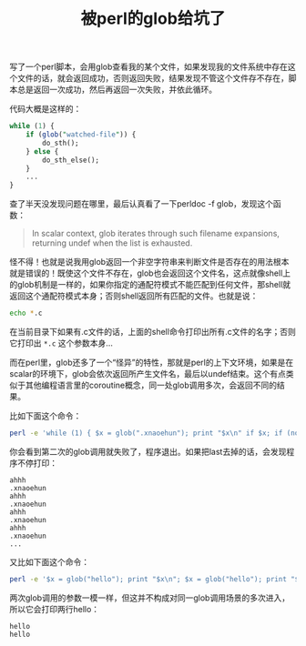 #+title: 被perl的glob给坑了
# bhj-tags: debug
写了一个perl脚本，会用glob查看我的某个文件，如果发现我的文件系统中存在这个文件的话，就会返回成功，否则返回失败，结果发现不管这个文件存不存在，脚本总是返回一次成功，然后再返回一次失败，并依此循环。

代码大概是这样的：

#+BEGIN_SRC perl
  while (1) {
      if (glob("watched-file")) {
          do_sth();
      } else {
          do_sth_else();
      }
      ...
  }
#+END_SRC

查了半天没发现问题在哪里，最后认真看了一下perldoc -f glob，发现这个函数：

#+BEGIN_QUOTE
In scalar context, glob iterates through such filename expansions, returning undef when the list is exhausted.
#+END_QUOTE

怪不得！也就是说我用glob返回一个非空字符串来判断文件是否存在的用法根本就是错误的！既使这个文件不存在，glob也会返回这个文件名，这点就像shell上的glob机制是一样的，如果你指定的通配符模式不能匹配到任何文件，那shell就返回这个通配符模式本身；否则shell返回所有匹配的文件。也就是说：

#+BEGIN_SRC sh
echo *.c
#+END_SRC

在当前目录下如果有.c文件的话，上面的shell命令打印出所有.c文件的名字；否则它打印出 =*.c= 这个参数本身...

而在perl里，glob还多了一个“怪异”的特性，那就是perl的上下文环境，如果是在scalar的环境下，glob会依次返回所产生文件名，最后以undef结束。这个有点类似于其他编程语言里的coroutine概念，同一处glob调用多次，会返回不同的结果。

比如下面这个命令：

#+BEGIN_SRC sh
perl -e 'while (1) { $x = glob(".xnaoehun"); print "$x\n" if $x; if (not $x) {print "ahhh\n"; last} }'
#+END_SRC

你会看到第二次的glob调用就失败了，程序退出。如果把last去掉的话，会发现程序不停打印：

#+BEGIN_EXAMPLE
ahhh
.xnaoehun
ahhh
.xnaoehun
ahhh
.xnaoehun
ahhh
.xnaoehun
...
#+END_EXAMPLE

又比如下面这个命令：

#+BEGIN_SRC sh
perl -e '$x = glob("hello"); print "$x\n"; $x = glob("hello"); print "$x\n";'
#+END_SRC

两次glob调用的参数一模一样，但这并不构成对同一glob调用场景的多次进入，所以它会打印两行hello：

#+BEGIN_EXAMPLE
hello
hello
#+END_EXAMPLE
